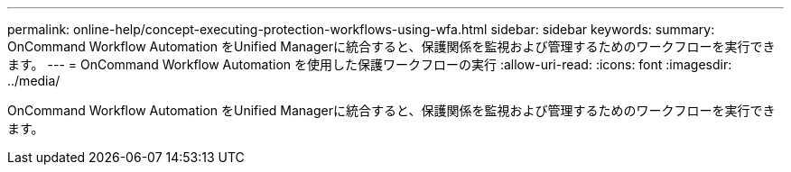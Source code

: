 ---
permalink: online-help/concept-executing-protection-workflows-using-wfa.html 
sidebar: sidebar 
keywords:  
summary: OnCommand Workflow Automation をUnified Managerに統合すると、保護関係を監視および管理するためのワークフローを実行できます。 
---
= OnCommand Workflow Automation を使用した保護ワークフローの実行
:allow-uri-read: 
:icons: font
:imagesdir: ../media/


[role="lead"]
OnCommand Workflow Automation をUnified Managerに統合すると、保護関係を監視および管理するためのワークフローを実行できます。
